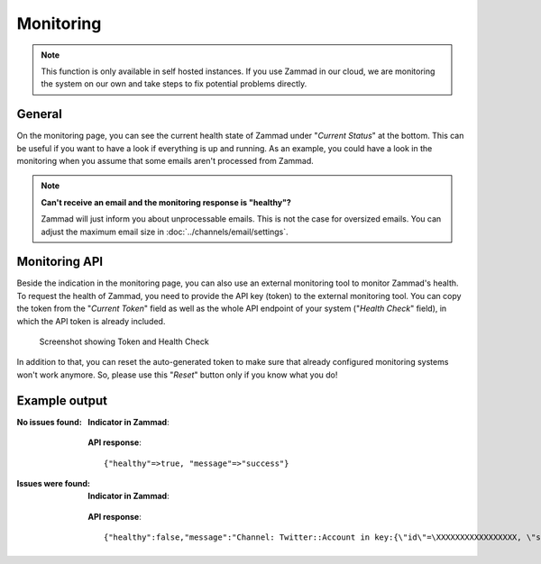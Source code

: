 Monitoring
**********

.. note:: This function is only available in self hosted instances. If you
   use Zammad in our cloud, we are monitoring the system on our own and take
   steps to fix potential problems directly.

General
=======

On the monitoring page, you can see the current health state of Zammad under
"*Current Status*" at the bottom. This can be useful if you want to have a look
if everything is up and running.
As an example, you could have a look in the monitoring when you assume that
some emails aren't processed from Zammad.

.. note:: **Can't receive an email and the monitoring response is "healthy"?**

   Zammad will just inform you about unprocessable emails. This is not the case
   for oversized emails. You can adjust the maximum email size in
   :doc:`../channels/email/settings`.

Monitoring API
===============

Beside the indication in the monitoring page, you can also use an external
monitoring tool to monitor Zammad's health. To request the health of Zammad,
you need to provide the API key (token) to the external monitoring tool.
You can copy the token from the "*Current Token*" field as well as the whole API
endpoint of your system ("*Health Check*" field), in which the API token is
already included.

.. figure:: /images/system/monitoring/monitoring-token-health-check.png
   :alt: Screenshot showing Current Token and Health Check
   :scale: 100%

   Screenshot showing Token and Health Check

In addition to that, you can reset the auto-generated token to make sure
that already configured monitoring systems won't work anymore. So, please use
this "*Reset*" button only if you know what you do!

Example output
==============

:No issues found:

   **Indicator in Zammad**:

   .. figure:: /images/system/monitoring/monitoring-no-issues-indicator.png
      :alt: Screenshot showing monitoring with no issues
      :scale: 70%

   **API response**::

      {"healthy"=>true, "message"=>"success"}

:Issues were found:

   **Indicator in Zammad**:

   .. figure:: /images/system/monitoring/monitoring-issues-indicator.png
      :alt: Screenshot showing monitoring with issues
      :scale: 70%

   **API response**::

      {"healthy":false,"message":"Channel: Twitter::Account in key:{\"id\"=\XXXXXXXXXXXXXXXXX, \"screen_name\"=\u003e\"Name\", \"name\"=\u003e\"Somewhat name\"}; Can't use stream for channel (42): #\u003cJSON::ParserError: 765: unexpected token at 'The Site Streams and User Streams endpoints have been turned off. Please migrate to alternate APIs. See https://t.co/usss'\u003e","issues":["Channel: Twitter::Account in key:{\"id\"=\XXXXXXX, \"screen_name\"=\u003e\"Name\", \"name\"=\u003e\"Somename\"}; Can't use stream for channel (42): #\u003cJSON::ParserError: 765: unexpected token at 'The Site Streams and User Streams endpoints have been turned off. Please migrate to alternate APIs. See https://t.co/usss'\u003e"],"actions":[]}
